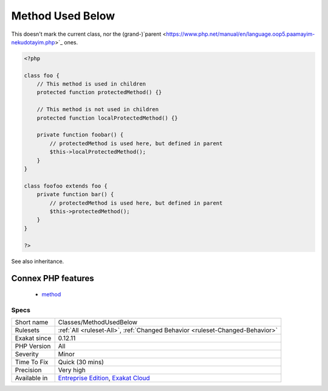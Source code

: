 .. _classes-methodusedbelow:

.. _method-used-below:

Method Used Below
+++++++++++++++++

.. meta\:\:
	:description:
		Method Used Below: Mark methods that are used in children classes.
	:twitter:card: summary_large_image
	:twitter:site: @exakat
	:twitter:title: Method Used Below
	:twitter:description: Method Used Below: Mark methods that are used in children classes
	:twitter:creator: @exakat
	:twitter:image:src: https://www.exakat.io/wp-content/uploads/2020/06/logo-exakat.png
	:og:image: https://www.exakat.io/wp-content/uploads/2020/06/logo-exakat.png
	:og:title: Method Used Below
	:og:type: article
	:og:description: Mark methods that are used in children classes
	:og:url: https://php-tips.readthedocs.io/en/latest/tips/Classes/MethodUsedBelow.html
	:og:locale: en
  Mark methods that are used in children classes.
This doesn't mark the current class, nor the (grand-)`parent <https://www.php.net/manual/en/language.oop5.paamayim-nekudotayim.php>`_ ones.

.. code-block:: php
   
   <?php
   
   class foo {
       // This method is used in children
       protected function protectedMethod() {}
       
       // This method is not used in children
       protected function localProtectedMethod() {}
   
       private function foobar() {
           // protectedMethod is used here, but defined in parent
           $this->localProtectedMethod();
       }
   }
   
   class foofoo extends foo {
       private function bar() {
           // protectedMethod is used here, but defined in parent
           $this->protectedMethod();
       }
   }
   
   ?>

See also inheritance.

Connex PHP features
-------------------

  + `method <https://php-dictionary.readthedocs.io/en/latest/dictionary/method.ini.html>`_


Specs
_____

+--------------+-------------------------------------------------------------------------------------------------------------------------+
| Short name   | Classes/MethodUsedBelow                                                                                                 |
+--------------+-------------------------------------------------------------------------------------------------------------------------+
| Rulesets     | :ref:`All <ruleset-All>`, :ref:`Changed Behavior <ruleset-Changed-Behavior>`                                            |
+--------------+-------------------------------------------------------------------------------------------------------------------------+
| Exakat since | 0.12.11                                                                                                                 |
+--------------+-------------------------------------------------------------------------------------------------------------------------+
| PHP Version  | All                                                                                                                     |
+--------------+-------------------------------------------------------------------------------------------------------------------------+
| Severity     | Minor                                                                                                                   |
+--------------+-------------------------------------------------------------------------------------------------------------------------+
| Time To Fix  | Quick (30 mins)                                                                                                         |
+--------------+-------------------------------------------------------------------------------------------------------------------------+
| Precision    | Very high                                                                                                               |
+--------------+-------------------------------------------------------------------------------------------------------------------------+
| Available in | `Entreprise Edition <https://www.exakat.io/entreprise-edition>`_, `Exakat Cloud <https://www.exakat.io/exakat-cloud/>`_ |
+--------------+-------------------------------------------------------------------------------------------------------------------------+


